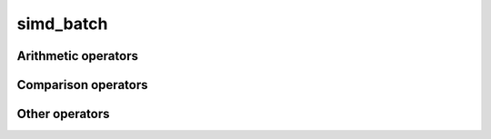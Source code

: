 .. Copyright (c) 2016, Johan Mabille, Sylvain Corlay 

   Distributed under the terms of the BSD 3-Clause License.

   The full license is in the file LICENSE, distributed with this software.

simd_batch
==========

.. doxygenclass:: xsimd::simd_batch
   :project: xsimd
   :members:

Arithmetic operators
--------------------

.. doxygengroup:: simd_batch_arithmetic
   :project: xsimd
   :content-only:

Comparison operators
--------------------

.. doxygengroup:: simd_batch_comparison
   :project: xsimd
   :content-only:

Other operators
---------------

.. doxygenfunction:: xsimd::operator!(const simd_batch<X>&)
   :project: xsimd

.. doxygenfunction:: xsimd::operator<<(std::ostream&, const simd_batch<X>&)
   :project: xsimd
